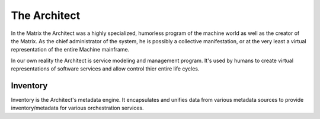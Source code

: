 
=============
The Architect
=============


In the Matrix the Architect was a highly specialized, humorless program of the
machine world as well as the creator of the Matrix. As the chief administrator
of the system, he is possibly a collective manifestation, or at the very least
a virtual representation of the entire Machine mainframe.

In our own reality the Architect is service modeling and management program.
It's used by humans to create virtual representations of software services and
allow control thier entire life cycles.


Inventory
=========

Inventory is the Architect's metadata engine. It encapsulates and unifies data
from various metadata sources to provide inventory/metadata for various
orchestration services.

